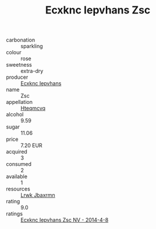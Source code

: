 :PROPERTIES:
:ID:                     2fc4dc76-1db8-4f1b-a5df-5af77c7005a1
:END:
#+TITLE: Ecxknc Iepvhans Zsc 

- carbonation :: sparkling
- colour :: rose
- sweetness :: extra-dry
- producer :: [[id:e9b35e4c-e3b7-4ed6-8f3f-da29fba78d5b][Ecxknc Iepvhans]]
- name :: Zsc
- appellation :: [[id:a8de29ee-8ff1-4aea-9510-623357b0e4e5][Hteqmcvq]]
- alcohol :: 9.59
- sugar :: 11.06
- price :: 7.20 EUR
- acquired :: 3
- consumed :: 2
- available :: 1
- resources :: [[id:a9621b95-966c-4319-8256-6168df5411b3][Lrwk Jbaxrmn]]
- rating :: 9.0
- ratings :: [[id:ff8cead6-ffcd-4c50-82d8-a5a53d3e6553][Ecxknc Iepvhans Zsc NV - 2014-4-8]]


